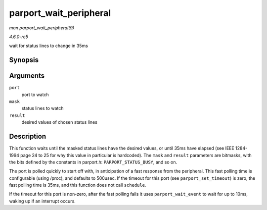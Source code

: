 .. -*- coding: utf-8; mode: rst -*-

.. _API-parport-wait-peripheral:

=======================
parport_wait_peripheral
=======================

*man parport_wait_peripheral(9)*

*4.6.0-rc5*

wait for status lines to change in 35ms


Synopsis
========

.. c:function:: int parport_wait_peripheral( struct parport * port, unsigned char mask, unsigned char result )

Arguments
=========

``port``
    port to watch

``mask``
    status lines to watch

``result``
    desired values of chosen status lines


Description
===========

This function waits until the masked status lines have the desired
values, or until 35ms have elapsed (see IEEE 1284-1994 page 24 to 25 for
why this value in particular is hardcoded). The ``mask`` and ``result``
parameters are bitmasks, with the bits defined by the constants in
parport.h: ``PARPORT_STATUS_BUSY``, and so on.

The port is polled quickly to start off with, in anticipation of a fast
response from the peripheral. This fast polling time is configurable
(using /proc), and defaults to 500usec. If the timeout for this port
(see ``parport_set_timeout``) is zero, the fast polling time is 35ms,
and this function does not call ``schedule``.

If the timeout for this port is non-zero, after the fast polling fails
it uses ``parport_wait_event`` to wait for up to 10ms, waking up if an
interrupt occurs.


.. ------------------------------------------------------------------------------
.. This file was automatically converted from DocBook-XML with the dbxml
.. library (https://github.com/return42/sphkerneldoc). The origin XML comes
.. from the linux kernel, refer to:
..
.. * https://github.com/torvalds/linux/tree/master/Documentation/DocBook
.. ------------------------------------------------------------------------------
